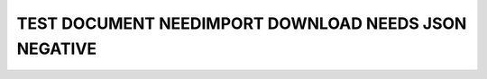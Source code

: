 TEST DOCUMENT NEEDIMPORT DOWNLOAD NEEDS JSON NEGATIVE
=====================================================

.. story:: A story
   :id: STORY_1

   some.

.. spec:: A Spec
   :id: SPEC_1

   other.

.. needimport:: http://my_wrong_name_company.com/docs/v1/remote-needs.json

